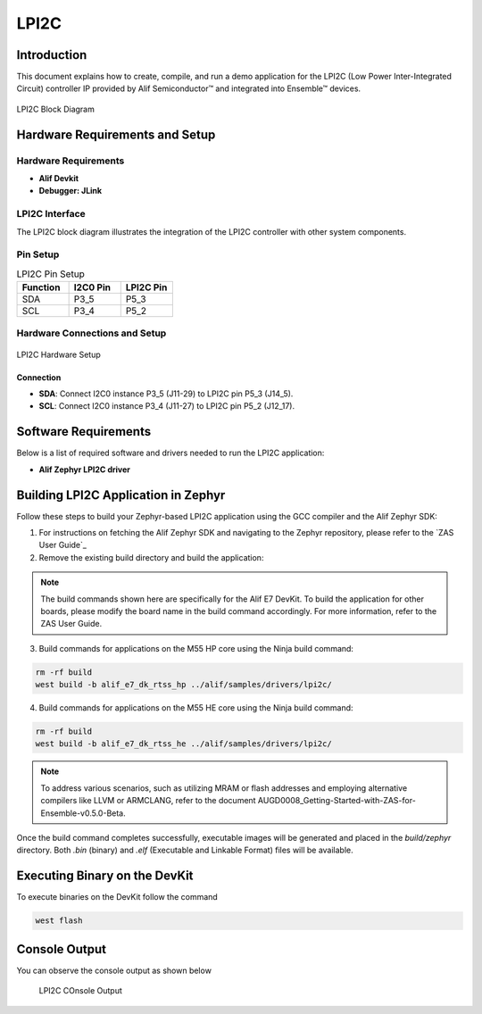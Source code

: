 .. _lpi2c:

=====
LPI2C
=====

Introduction
============

This document explains how to create, compile, and run a demo application for the LPI2C (Low Power Inter-Integrated Circuit) controller IP provided by Alif Semiconductor™ and integrated into Ensemble™ devices.

.. figure:: _static/lpi2c_block_diagram.png
   :alt: LPI2C Block Diagram
   :align: center

   LPI2C Block Diagram

Hardware Requirements and Setup
===============================

Hardware Requirements
---------------------

- **Alif Devkit**
- **Debugger: JLink**

LPI2C Interface
---------------

The LPI2C block diagram illustrates the integration of the LPI2C controller with other system components.

Pin Setup
---------

.. list-table:: LPI2C Pin Setup
   :widths: 20 20 20
   :header-rows: 1

   * - Function
     - I2C0 Pin
     - LPI2C Pin
   * - SDA
     - P3_5
     - P5_3
   * - SCL
     - P3_4
     - P5_2

Hardware Connections and Setup
------------------------------

.. figure:: _static/lpi2c_hardware_setup.png
   :alt: LPI2C Hardware Setup
   :align: center

   LPI2C Hardware Setup

Connection
~~~~~~~~~~

- **SDA**: Connect I2C0 instance P3_5 (J11-29) to LPI2C pin P5_3 (J14_5).
- **SCL**: Connect I2C0 instance P3_4 (J11-27) to LPI2C pin P5_2 (J12_17).

Software Requirements
=====================

Below is a list of required software and drivers needed to run the LPI2C application:

- **Alif Zephyr LPI2C driver**

Building LPI2C Application in Zephyr
======================================

Follow these steps to build your Zephyr-based LPI2C application using the GCC compiler and the Alif Zephyr SDK:

1. For instructions on fetching the Alif Zephyr SDK and navigating to the Zephyr repository, please refer to the `ZAS User Guide`_

2. Remove the existing build directory and build the application:

.. note::
   The build commands shown here are specifically for the Alif E7 DevKit.
   To build the application for other boards, please modify the board name in the build command accordingly. For more information, refer to the ZAS User Guide.

3. Build commands for applications on the M55 HP core using the Ninja build command:

.. code-block:: bash

   rm -rf build
   west build -b alif_e7_dk_rtss_hp ../alif/samples/drivers/lpi2c/

4. Build commands for applications on the M55 HE core using the Ninja build command:

.. code-block:: bash

   rm -rf build
   west build -b alif_e7_dk_rtss_he ../alif/samples/drivers/lpi2c/

.. note::
   To address various scenarios, such as utilizing MRAM or flash addresses and employing alternative compilers like LLVM or ARMCLANG, refer to the document AUGD0008_Getting-Started-with-ZAS-for-Ensemble-v0.5.0-Beta.

Once the build command completes successfully, executable images will be generated and placed in the `build/zephyr` directory. Both `.bin` (binary) and `.elf` (Executable and Linkable Format) files will be available.


Executing Binary on the DevKit
==============================

To execute binaries on the DevKit follow the command

.. code-block:: bash

   west flash

Console Output
==============

You can observe the console output as shown below

   .. figure:: _static/lpi2c_console_output.png
      :alt: Console Output
      :align: center

      LPI2C COnsole Output